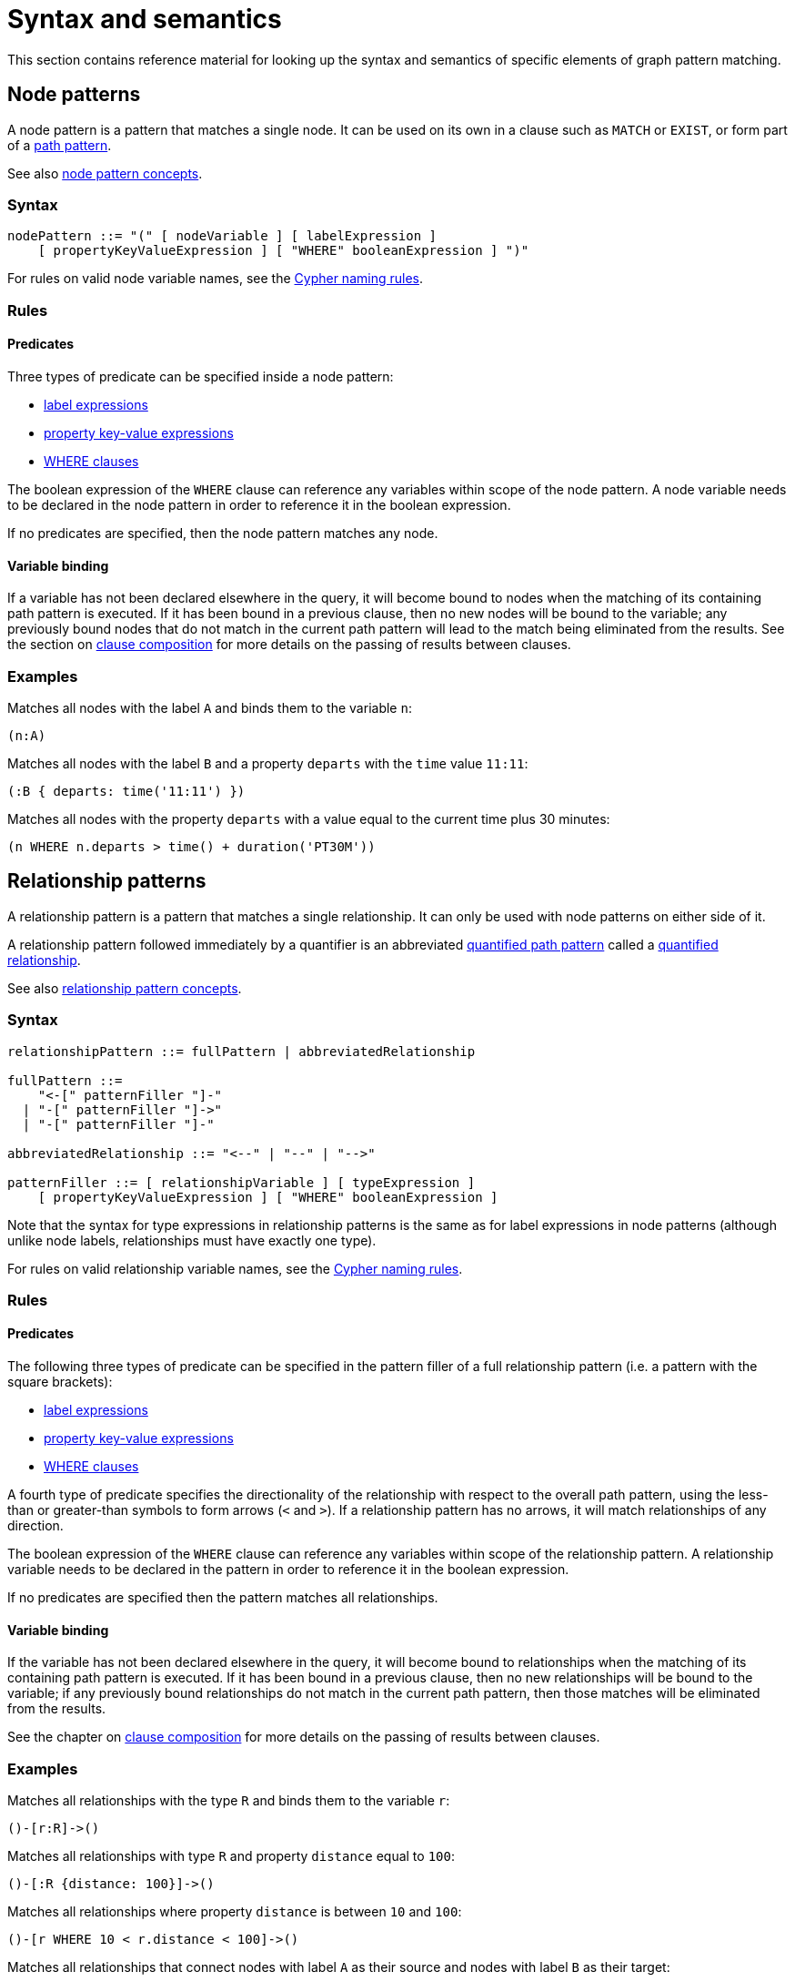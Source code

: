 :description: this section contains the reference material for graph pattern matching. 
[[syntax-and-semantics]]
= Syntax and semantics

This section contains reference material for looking up the syntax and semantics of specific elements of graph pattern matching. 

[[node-patterns]]
== Node patterns

A node pattern is a pattern that matches a single node.
It can be used on its own in a clause such as `MATCH` or `EXIST`, or form part of a xref:patterns/reference.adoc#path-patterns[path pattern]. 

See also xref:patterns/concepts.adoc#node-patterns[node pattern concepts].

[[node-patterns-syntax]]
=== Syntax

[source, syntax, role=noheader]
----
nodePattern ::= "(" [ nodeVariable ] [ labelExpression ] 
    [ propertyKeyValueExpression ] [ "WHERE" booleanExpression ] ")" 
----

For rules on valid node variable names, see the xref:syntax/naming.adoc[Cypher naming rules].

[[node-patterns-rules]]
=== Rules

[[node-patterns-rules-predicates]]
==== Predicates

Three types of predicate can be specified inside a node pattern:

* xref:patterns/reference.adoc#label-expressions[label expressions]
* xref:patterns/reference.adoc#property-key-value-expressions[property key-value expressions] 
* xref:clauses/where.adoc[WHERE clauses]

The boolean expression of the `WHERE` clause can reference any variables within scope of the node pattern.
A node variable needs to be declared in the node pattern in order to reference it in the boolean expression.

If no predicates are specified, then the node pattern matches any node.

[[node-patterns-rules-variable-binding]]
==== Variable binding

If a variable has not been declared elsewhere in the query, it will become bound to nodes when the matching of its containing path pattern is executed.
If it has been bound in a previous clause, then no new nodes will be bound to the variable; any previously bound nodes that do not match in the current path pattern will lead to the match being eliminated from the results. 
See the section on xref:clauses/clause_composition.adoc[clause composition] for more details on the passing of results between clauses.

[[node-patterns-examples]]
=== Examples 

Matches all nodes with the label `A` and binds them to the variable `n`:
[source, role=noheader]
----
(n:A)
----

Matches all nodes with the label `B` and a property `departs` with the `time` value `11:11`:

[source, role=noheader]
----
(:B { departs: time('11:11') })
----

Matches all nodes with the property `departs` with a value equal to the current time plus 30 minutes:

[source, role=noheader]
----
(n WHERE n.departs > time() + duration('PT30M'))
----

[[relationship-patterns]]
== Relationship patterns

A relationship pattern is a pattern that matches a single relationship.
It can only be used with node patterns on either side of it.

A relationship pattern followed immediately by a quantifier is an abbreviated xref::patterns/reference.adoc#quantified-path-patterns[quantified path pattern] called a xref::patterns/reference.adoc#quantified-relationships[quantified relationship].

See also xref:patterns/concepts.adoc#relationship-patterns[relationship pattern concepts].

[[relationship-patterns-syntax]]
=== Syntax 

[source, syntax, role=noheader]
----
relationshipPattern ::= fullPattern | abbreviatedRelationship

fullPattern ::= 
    "<-[" patternFiller "]-" 
  | "-[" patternFiller "]->"
  | "-[" patternFiller "]-"

abbreviatedRelationship ::= "<--" | "--" | "-->"

patternFiller ::= [ relationshipVariable ] [ typeExpression ] 
    [ propertyKeyValueExpression ] [ "WHERE" booleanExpression ]
----

Note that the syntax for type expressions in relationship patterns is the same as for label expressions in node patterns (although unlike node labels, relationships must have exactly one type).

For rules on valid relationship variable names, see the xref:syntax/naming.adoc[Cypher naming rules].

[[relationship-patterns-rules]]
=== Rules

[[relationship-patterns-rules-predicates]]
==== Predicates

The following three types of predicate can be specified in the pattern filler of a full relationship pattern (i.e. a pattern with the square brackets):

* xref:patterns/reference.adoc#label-expressions[label expressions]
* xref:patterns/reference.adoc#property-key-value-expressions[property key-value expressions] 
* xref:clauses/where.adoc[WHERE clauses]

A fourth type of predicate specifies the directionality of the relationship with respect to the overall path pattern, using the less-than or greater-than symbols to form arrows (`<` and `>`). 
If a relationship pattern has no arrows, it will match relationships of any direction. 

The boolean expression of the `WHERE` clause can reference any variables within scope of the relationship pattern.
A relationship variable needs to be declared in the pattern in order to reference it in the boolean expression.

If no predicates are specified then the pattern matches all relationships.

[[relationship-patterns-rules-variable-binding]]
==== Variable binding

If the variable has not been declared elsewhere in the query, it will become bound to relationships when the matching of its containing path pattern is executed.
If it has been bound in a previous clause, then no new relationships will be bound to the variable; if any previously bound relationships do not match in the current path pattern, then those matches will be eliminated from the results.

See the chapter on xref:clauses/clause_composition.adoc[clause composition] for more details on the passing of results between clauses.

[[relationship-patterns-examples]]
=== Examples 

Matches all relationships with the type `R` and binds them to the variable `r`:

[source, role=noheader]
----
()-[r:R]->()
----

Matches all relationships with type `R` and property `distance` equal to `100`:

[source, role=noheader]
----
()-[:R {distance: 100}]->()
----

Matches all relationships where property `distance` is between `10` and `100`:

[source, role=noheader]
----
()-[r WHERE 10 < r.distance < 100]->()
----

Matches all relationships that connect nodes with label `A` as their source and nodes with label `B` as their target:

[source, role=noheader]
----
(:A)-->(:B)
----

Matches all relationships that connect nodes with label `A` and nodes with label `B`, irrespective of their direction:

[source, role=noheader]
----
(:A)--(:B)
----

[[label-expressions]]
== Label expressions

The following applies to both the label expressions of node patterns and the type expressions of relationship patterns.

A label expression is a boolean predicate composed from label names and a wildcard symbol using disjunction, conjunction, negation and grouping. 
A label expression returns true when it matches the set of labels for a node.

Although relationships have a type rather than labels, the syntax for expressions matching a relationship type is identical to that of label expressions. 

[[label-expressions-syntax]]
=== Syntax

[source, syntax, role=noheader]
----
labelExpression ::= ":" labelTerm

labelTerm ::=
    labelIdentifier
  | labelTerm "&" labelTerm
  | labelTerm "|" labelTerm
  | "!" labelTerm 
  | "%" 
  | "(" labelTerm ")"
----

For valid label identifiers, see the xref:syntax/naming.adoc[Cypher naming rules].

[[label-expressions-rules]]
=== Rules

The following table lists the symbols used in label expressions:

[options="header",cols="a,3a,a"]
|===
| Symbol | Description | Precedence

| `%` 
| Wildcard.
Evaluates to `true` if the label set is non-empty 
| 

| `()`
| Contained expression is evaluated before evaluating the outer expression the group is contained in. 
| 1 (highest)

| `!`
| Negation
| 2

| `&`
| Conjunction
| 3

| `&#124;` 
| Disjunction
| 4 (lowest)

|===

Associativity is left-to-right.

[[label-expressions-examples]]
=== Examples

In the following table, a tick is shown where the label expression matches the node with the labels shown: 

|===

| 8+^|  *Node* 
|*Node pattern*
|`()`
|`(:A)`
|`(:B)`
|`(:C)`
|`(:A:B)`
|`(:A:C)`
|`(:B:C)`
|`(:A:B:C)`

|`()` | &#x2705; | &#x2705; | &#x2705; | &#x2705; | &#x2705; | &#x2705; | &#x2705; | &#x2705;

|`(:A)` | | &#x2705; | | | &#x2705; | &#x2705; | | &#x2705;

|`(:A&B)` | | | | | &#x2705; | | | &#x2705;

|`(:A&#124;B)` | | &#x2705; | &#x2705; | | &#x2705; | &#x2705; | &#x2705; | &#x2705;

|`(:!A)` | &#x2705; | | &#x2705; | &#x2705;| | | &#x2705; | 

|`(:!!A)` | | &#x2705; | | | &#x2705; | &#x2705; | | &#x2705;

|`(:A&!A)` | | | | | | | | 

| `(:A&#124;!A)` | &#x2705; | &#x2705; | &#x2705; | &#x2705; | &#x2705; | &#x2705; | &#x2705; | &#x2705;

|`(:%)` | | &#x2705; | &#x2705; | &#x2705; | &#x2705; | &#x2705; | &#x2705; | &#x2705;

|`(:!%)` | &#x2705; | | | | | | | 

|`(:%&#124;!%)` | &#x2705; | &#x2705; | &#x2705; | &#x2705; | &#x2705; | &#x2705; | &#x2705; | &#x2705;

| `(:%&!%)` | | | | | | | | 

| `(:A&%)` | | &#x2705; | | | &#x2705; | &#x2705; | | &#x2705;

| `(:A&#124;%)` | | &#x2705; | &#x2705; | &#x2705; | &#x2705; | &#x2705; | &#x2705; | &#x2705;

| `(:(A&B)&!(B&C))` | | | | | &#x2705; | | | 

| `(:!A&%)` | | |  &#x2705;  |  &#x2705;  | | |  &#x2705; | 

|===

As relationships have exactly one type each, this expression will never match a relationship:

[source, role=noheader]
----
-[:A&B]->
----

Similarly, the following will always match a relationship:

[source, role=noheader]
----
-[:%]->
----

The use of negation can make the conjunction useful in relationship patterns. 
The following matches relationships that have a type that is neither `A` nor `B`:

[source, role=noheader]
----
-[:!A&!B]->
----

[[property-key-value-expressions]]
== Property key-value expressions

[[property-key-value-expressions-syntax]]
=== Syntax

[source, syntax, role=noheader]
----
propertyKeyValueExpression ::= 
  "{" propertyKeyValuePairList "}"

propertyKeyValuePairList ::= 
  propertyKeyValuePair [ "," propertyKeyValuePair ]

propertyKeyValuePair ::= propertyName ":" valueExpression
----

[[property-key-value-expressions-rules]]
=== Rules

The property key-value expression is treated as a conjunction of equalities on the properties of the element that the containing pattern matches. 

For example, the following node pattern:

[source, role=noheader]
----
({ p: valueExp1, q: valueExp2 })
----

is equivalent to the following node pattern with a `WHERE` clause:

[source, role=noheader]
----
(n WHERE n.p = valueExp1 AND n.q = valueExp2)
----

The value expression can be any expression as listed in the chapter on xref:expressions/index.adoc[expressions], except for path patterns (which will throw a syntax error) and regular expressions (which will be treated as string literals).
An empty property key-value expression matches all elements.
Property key-value expressions can be combined with a `WHERE` clause.

[[property-key-value-expressions-examples]]
=== Examples

Matches all nodes with property `p` = `10`:

[source, role=noheader]
----
({ p: 10 })
----

Matches all relationships with property `p` = `10` and `q` equal to date `2023-02-10`:
[source, role=noheader]
----
()-[{ p: 10, q: date('2023-02-10') }]-()
----

Matches all relationships with its property `p` equal to the property `p` of its source node:

[source, role=noheader]
----
(s)-[{ p: s.p }]-()
----

Matches all nodes with property `p` = `10` and property `q` greater than `100`:

[source, role=noheader]
----
(n { p: 10 } WHERE n.q > 100)
----


[[path-patterns]]
== Path patterns

A path pattern is the top level pattern that is matched against paths in a graph.

[[path-patterns-syntax]]
=== Syntax

[source, syntax, role=noheader]
----
pathPattern ::= [{ simplePathPattern | quantifiedPathPattern }]+

simplePathPattern ::= nodePattern 
  [ { relationshipPattern | quantifiedRelationship } nodePattern ]*
----

[[path-patterns-rules]]
=== Rules

The minimum number of elements in the path pattern must be greater than zero.
For example, a path pattern that is a quantified path pattern with a quantifier that has a lower bound of zero is not allowed:

[source, role=noheader]
----
((n)-[r]->(m)){0,10}    //this is not allowed
----

A path pattern must always begin and end with a node pattern.
The following is not allowed:

[source, role=noheader]
----
(n)-[r]->(m)-[s]-    //this is not allowed
----

A path pattern may be composed of a concatenation of simple and quantified path patterns.
Two simple path patterns, however, may not be placed next to each other.
For example, the following is not allowed:

[source, role=noheader]
----
(a)<-[s]-(b) (c)-[t]->(d)    //this is not allowed
----

When a path pattern is matched to paths in a graph, nodes can be revisited but relationships cannot.

See xref::patterns/reference.adoc#graph-patterns[graph patterns] for rules on declaring variables multiple times. 

[[path-patterns-examples]]
=== Examples

A single node pattern is allowed as it has at least one element:

[source, role=noheader]
----
(n)
----

A simple path pattern with more than one element:

[source, role=noheader]
----
(a:A)<-[{p: 30}]-(b)-[t WHERE t.q > 0]->(c:C)
----

A quantified path pattern can have a lower bound of zero in its quantifier as long as it abuts other patterns that have at least one element:

[source, role=noheader]
----
(:A) ((:X)-[:R]-()){0,10} (:B)
----

A quantified relationship can also have a lower bound of zero as long as the overall path pattern has at least one element:

[source, role=noheader]
----
(:A)-[:R]->{0,10}(:B)
----

A concatenation of simple and quantified path patterns:

[source, role=noheader]
----
(a)<-[s]-(b)-[t]->(c) ((n)-[r]->(m)){0,10} (:X)
----

Referencing non-local node variable in a simple path pattern:

[source, role=noheader]
----
(a)<-[s:X WHERE a.p = s.p]-(b)
----

Referencing a non-local relationship variable within a quantified path pattern:

[source, role=noheader]
----
(:A) ((a)<-[s:X WHERE a.p = s.p]-(b)){,5}
----

A variable that was introduced in a previous clause can be referenced as long as that variable was defined outside of a quantified path pattern:

[source, role=noheader]
----
MATCH (n)
MATCH ()-[r WHERE r.q = n.q]-() (()<-[s:X WHERE n.p = s.p]-()){2,3}
----

[[quantified-path-patterns]]
== Quantified path patterns

_This feature was introduced in Neo4j 5.9._

A quantified path pattern represents a xref::patterns/reference.adoc#path-patterns[path pattern] repeated a number of times in a given range.
It is composed of a path pattern, representing the path section to be repeated, followed by a xref::patterns/reference.adoc#quantifiers[quantifier], constraining the number of repetitions between a lower bound and an upper bound.

image::patterns_qpp_reference.svg[width="500", role="middle"]

For information about an alternative version of patterns for matching paths of variable length, see xref::patterns/reference.adoc#variable-length-relationships
[variable-length relationships].

[[quantified-path-patterns-syntax]]
=== Syntax

[source, syntax, role=noheader]
----
quantifiedPathPattern ::= 
  "(" fixedPath [ "WHERE" booleanExpression ] ")" quantifier

fixedPath ::= nodePattern [ relationshipPattern nodePattern ]+
----

[[quantified-path-patterns-rules]]
=== Rules

[[quantified-path-pattern-rules-minimum-pattern-length]]
==== Minimum pattern length

The path pattern being quantified must have a length greater than zero.
In other words, it must contain at least one relationship.
A single node pattern cannot be quantified.
For example, this is not allowed:

[source, role=noheader]
----
((x:A)){2,4}    //this is not allowed
----

[[quantified-path-patterns-rules-nesting]]
==== Nesting of quantified path patterns

The nesting of quantified path patterns is not allowed.
For example, the following nesting of a quantified relationship in a quantified path pattern is not allowed:

[source, role=noheader]
----
(:A) (()-[:R]->+()){2,3} (:B)    //this is not allowed
----

A quantified path pattern that is part of the boolean expression within a quantified path pattern would not count as nested and is permitted. 
For example, the following is valid: 

[source, role=noheader]
----
MATCH ((n:A)-[:R]->({p: 30}) WHERE EXISTS { (n)-->+(:X) }){2,3}
----

[[quantified-path-patterns-rules-group-variables]]
==== Group variables

Variables introduced inside of a quantified path pattern are said to be exposed as _group variables_ outside of the definition of the pattern.
As a group variable, they will be bound to either a list of nodes or a list of relationships.
By contrast, variables can be treated as singletons inside the quantified path pattern where they are declared.
The difference can be seen in the following query:

[source, role=noheader]
----
MATCH ((x)-[r]->(z WHERE z.p > x.p)){2,3}
RETURN [n in x | n.p] AS x_p
----

In the boolean expression `z.p > x.p` both `z` and `x` are singletons; in the `RETURN` clause, `x` is a group variable that can be iterated over like a list.
Note that this means that the `WHERE` clause `z.p > x.p` above needs to be inside the quantified path pattern.
The following would throw a syntax error because it is treating `z` and `p` as singletons:

[source, role=noheader]
----
MATCH ((x)-[r]->(z)){2,3} WHERE z.p > x.p    //this is not allowed   
----

It is possible, however, to position the `WHERE` clause outside of the node pattern:

[source, role=noheader]
----
MATCH ((x)-[r]->(z) WHERE z.p > x.p){2,3}
----

[[quantified-path-pattern-rules-matching]]
==== Matching

The mechanics of matching a quantified path pattern against paths is best explained with an example.
For the example, the following simple graph will be used:

image::patterns_qpp_reference_example.svg[width="600", role=middle"]

First, consider the following simple path pattern:

[source, role=noheader]
----
(x:A)-[:R]->(z:B WHERE z.h > 2)
----

This matches three different paths in the graph above.
The resulting bindings for `x` and `z` for each match are the following (the captions `n1` etc indicate the identity of the nodes in the diagram above):

[options="header",cols="2*<m"]
|===

| x | z

| n1 | n2 
| n2 | n3 
| n3 | n5 

|===

If the quantifier `\{2}` is affixed to the simple path pattern, the result is the following quantified path pattern:

[source, role=noheader, subs="-attributes"]
----
((x:A)-[:R]->(z:B WHERE z.h > 2)){2}
----

This is equivalent to chaining together two iterations of the pattern, where the rightmost node of the first iteration is merged with the leftmost node of the second one.
(See xref::patterns/reference.adoc#node-pattern-pairs[node pattern pairs] for more details.)

[source, role=noheader]
----
(x:A)-[:R]->(z:B WHERE z.h > 2) (x:A)-[:R]->(z:B WHERE z.h > 2)
----

To avoid introducing xref::patterns/reference.adoc#equijoins[equijoins] between the two instances of `x`, and between the two instances of `z`, the variables are replaced with a set of fresh variables inside each iteration:

[source, role=noheader]
----
(x1:A)-[:R]->(z1:B WHERE z1.h > 2) (x2:A)-[:R]->(z2:B WHERE z2.h > 2)
----

Then the node variables in adjoining node patterns are merged:

[source, role=noheader]
----
(x1:A)-[:R]->({z1,x2}:A&B WHERE z1.h > 2)-[:R]->(z2:B WHERE z2.h > 2)
----

The fact that variables `x2` and `z1` are bound to matches of the same node pattern is represented with the notation `{z1,x2}`.
Outside of the pattern, the variables `x` and `z` will be group variables that contain lists of nodes. 

Consider the quantified path pattern in the following query:

[source, role=noheader, subs="-attributes"]
----
MATCH ((x:A)-[:R]->(z:B WHERE z.h > 2)){2}
RETURN [n in x | n.h] AS x_h, [n in z | n.h] AS z_h
----

This yields the following results:

[options="header",cols="2*<m"]
|===

| x_h | z_h

| [1, 3] | [3, 4]
| [3, 4] | [4, 5]

|===

Now the quantifier is changed to match lengths from one to five:

[source, role=noheader]
----
MATCH ((x:A)-[:R]->(z:B WHERE z.h > 2)){1,5}
RETURN [n in x | n.h] AS x_h, [n in z | n.h] AS z_h
----

Compared to the fixed length quantifier `\{2}`, this also matches paths of length one and three, but no matches exist for length greater than three:

[options="header",cols="2*<m"]
|===

| x_h | z_h

| [1] | [3]
| [3] | [4]
| [4] | [5]
| [1, 3] | [3, 4]
| [3, 4] | [4, 5]
| [1, 3, 4] | [3, 4, 5]

|===

[[quantified-relationships]]
== Quantified relationships

[[quantified-relationships-syntax]]
=== Syntax

[source, syntax, role=noheader]
----
quantifiedRelationship ::= relationshipPattern quantifier
----

[[quantified-relationships-rules]]
=== Rules

A quantified relationship is an abbreviated form of a xref::patterns/reference.adoc#quantified-path-patterns[quantified path pattern], with only a single relationship pattern specified.

For example, the following quantified relationship:

[source, role=noheader]
----
()-[r]->{m,n}()
----

is equivalent to the following quantified path pattern, with empty node patterns on either side:

[source, role=noheader]
----
() (()-[r]->()){m,n} ()
----

However, unlike a quantified path pattern, a quantified relationship must always have a node pattern on each side.

[[quantified-relationship-examples]]
=== Examples

Matches paths starting with nodes labeled `A` and ending with nodes labeled `B`, that traverse between two and three relationships of type `R`:

[source, role=noheader]
----
(:A)-[r:R]->{2,3}(:B)
----

This is equivalent to the following:

[source, role=noheader]
----
(:A) (()-[r:R]->()){2,3} (:B)
----

Matches paths with one or more relationships of any direction and any type:

[source, role=noheader]
----
()--+()
----

[[quantifiers]]
== Quantifiers

The quantifiers here only refer to those used in xref::patterns/reference.adoc#quantified-path-patterns[quantified path patterns] and xref::patterns/reference.adoc#quantified-relationships[quantified relationships].

[[quantifiers-syntax]]
=== Syntax

[source, syntax, role=noheader]
----
quantifier ::= 
  "*" | "+" | fixedQuantifier | generalQuantifier

fixedQuantifier ::= "{" unsignedInteger "}"

generalQuantifier ::= "{" lowerBound "," upperBound "}"

lowerBound ::= unsignedInteger

upperBound ::= unsignedInteger

unsignedInteger ::= [0-9]+
----

[[quantifiers-rules]]
=== Rules 

The absence of an upper bound in the general quantifier syntax means there is no upper bound.
The following table shows variants of the quantifier syntax and their canonical form:

[options="header",cols="1m,1m,1a"]
|===
| *Variant* | *Canonical form* | *Description*

| {m,n} | {m,n} | Between m and n iterations.
| + | {1,} | 1 or more iterations.
| * | {0,} | 0 or more iterations.
| \{n} | {n,n} | Exactly n iterations.
| {m,} | {m,} | m or more iterations.
| {,n} | {0,n} | Between 0 and n iterations.
| {,} | {0,} | 0 or more iterations.

|===

Note that a xref:patterns/reference.adoc#quantified-path-patterns[quantified path pattern] with the quantifier `\{1}` is not equivalent to a fixed-length path pattern.
Although the resulting quantified path pattern will match on the same paths the fixed-length path contained in it would without the quantifier, the presence of the quantifier means that all variables within the path pattern will be exposed as group variables.

[[graph-patterns]]
== Graph patterns

A graph pattern is a comma separated list of one or more path patterns.
It is the top level construct provided to `MATCH`.

image::patterns_graph_pattern_reference.svg[width="500", role="middle"]

[[graph-patterns-syntax]]
=== Syntax

[source, role=noheader]
----
graphPattern ::= 
  pathPattern [ "," pathPattern ]* [ "WHERE" booleanExpression ]
----

[[graph-patterns-rules]]
=== Rules

The rules for xref:patterns/reference.adoc#path-patterns[path patterns] apply to each constituent path pattern of a graph pattern.

[[graph-patterns-rules-variable-references]]
==== Variable references

Any node or relationship variable declared in a graph pattern can be referenced in a `WHERE` clause elsewhere in the graph pattern - unless it is inside a quantified path pattern not containing the variable.
For example, this is allowed:

[source, role=noheader]
----
(n)-->(m:A)-->(:B), (m)-[r WHERE r.p <> n.p]->(:C)
----

But this is not allowed:

[source, role=noheader]
----
(n)-->(m:A)-->(:B), (m) (()-[r WHERE r.p <> n.p]->())+ (:C)    //this is not allowed
----

A variable can be referred to inside a quantified path pattern if it has already been bound in a previous `MATCH` clause.
If a variable is declared inside a quantified path pattern, then it can be treated as a singleton only from within the quantified path pattern it was declared in.
Outside of that quantified path pattern, it must be treated as a group variable.
For example, this would be allowed:

[source, role=noheader]
----
((n)-[r]->(m WHERE r.p = m.q))+
----

As would this:

[source, role=noheader]
----
(n)-[r]->+(m WHERE all(rel in r WHERE rel.q > m.q))
----

But this would not be allowed:

[source, role=noheader]
----
(n)-[r]->+(m WHERE r.p = m.q)    //this is not allowed
----

[[graph-patterns-rules-relationship-uniqueness]]
==== Relationship uniqueness

A relationship can only be traversed once in a given match for a graph pattern. The same restriction doesn't hold for nodes, which may be re-traversed any number of times in a match. 

[[graph-patterns-rules-equijoin]]
==== Equijoin

If a node variable is declared more than once in a path pattern, it is expressing an equijoin.
This is an operation that requires that each node pattern with the same node variable be bound to the same node.
For example, the following pattern refers to the same node twice with the variable `a`, forming a cycle:

[source, role=noheader]
----
(a)-->(b)-->(c)-->(a)
----

The following pattern refers to the same node with variable `b` in different path patterns of the same graph pattern, forming a "T" shaped pattern:

[source, role=noheader]
----
(a)-->(b)-->(c), (b)-->(e)
----

Equijoins can only be made using variables outside of quantified path patterns.
The following would not be a valid equijoin:

[source, role=noheader]
----
(a)-->(b)-->(c), ((b)-->(e))+ (:X)    //this is not allowed 
----

If no equijoin exists between path patterns in a graph pattern, then a Cartesian join is formed from the sets of matches for each path pattern.
An equijoin can be expressed between relationship patterns by declaring a relationship variable multiple times.
However, as relationships can only be traversed once in a given match, no solutions would be returned.

[[graph-patterns-examples]]
=== Examples

The `WHERE` clause can refer to variables inside and outside of quantified path patterns:

[source, role=noheader]
----
(a)-->(b)-->(c), (b) ((d)-->(e))+ WHERE any(n in d WHERE n.p = a.p)
----

An equijoin can be formed to match "H" shaped graphs:

[source, role=noheader]
----
(:A)-->(x)--(:B), (x)-[:R]->+(y), (:C)-->(y)-->(:D)
----

With no variables in common, this graph pattern will result in a Cartesian join between the sets of matches for the two path patterns:

[source, role=noheader]
----
(a)-->(b)-->(c), ((d)-->(e))+
----

Multiple equijoins can be formed between path patterns:

[source, role=noheader]
----
(:X)-->(a:A)-[!:R]->+(b:B)-->(:Y), (a)-[:R]->+(b)
----

Variables declared in a previous `MATCH` can be referenced inside of a quantified path pattern:

[source, role=noheader]
----
MATCH (n {p = 'ABC'})
MATCH (n)-->(m:A)-->(:B), (m) (()-[r WHERE r.p <> n.p]->())+ (:C)
----

The repetition of a relationship variable in the following yields no solutions due to Cypher enforcing relationship uniqueness within a match for a graph pattern:

[source, role=noheader]
----
MATCH ()-[r]->()-->(), ()-[r]-()
----

[[node-pattern-pairs]]
== Node pattern pairs

It is not valid syntax to write a pair of node patterns next to each other.
For example, all of the following would raise a syntax error:

[source, role=noheader]
----
(a:A)(b:B)
----
[source, role=noheader]
----
(a:A)(b:B)<-[r:R]-(c:C)
----
[source, role=noheader]
----
(a:A)<--(b:B)(c:C)-->(d:C)
----

However, the placing of pairs of node patterns next to each other is valid where it results indirectly from the expansion of quantified path patterns.

[[node-pattern-pairs-iterations-of-qpps]]
=== Iterations of quantified path patterns

When a quantified path pattern is expanded, the fixed path pattern contained in its parentheses is repeated and chained.
This results in pairs of node patterns sitting next to each other.
Take the following quantified path pattern as an example:

[source, role=noheader]
----
((x:X)<--(y:Y)){3}
----

This is expanded by repeating the fixed path pattern `(x:X)<--(y:Y)` three times, with indices on the variables to show that no equijoin is implied (see xref:patterns/reference.adoc#graph-patterns-rules-equijoin[equijoins] for more information):

[source, role=noheader]
----
(x1:X)<--(y1:Y)(x2:X)<--(y2:Y)(x3:X)<--(y3:Y)
----

The result is that two pairs of node patterns end up adjoining each other, `(y1:Y)(x2:X)` and `(y2:Y)(x3:X)`.
During the matching process, each pair of node patterns will match the same nodes, and those nodes will satisfy the conjunction of the predicates in the node patterns.
For example, in the first pair both `y1` and `x2` will bind to the same node, and that node must have labels `X` and `Y`.
This expansion and binding is depicted in the following diagram:

image::patterns_node_pattern_pairs.svg[width="500", role="middle"]

[[node-pattern-pairs-simple-path-patterns-and-quantified-path-patterns]]
=== Simple path patterns and quantified path patterns

Pairs of node patterns are also generated when a simple path pattern is placed next to a quantified path.
For example, consider the following path pattern:

[source, role=noheader]
----
(:A)-[:R]->(:B) ((:X)<--(:Y)){1,2}
----

After expanding the iterations of the quantified path pattern, the right-hand node pattern `(:B)` adjoins the left-hand node pattern `(:X)`.
The result will match the same paths as the union of matches of the following two path patterns:

[source, role=noheader]
----
(:A)-[:R]->(:B&X)<--(:Y)
----
[source, role=noheader]
----
(:A)-[:R]->(:B&X)<--(:Y&X)<--(:Y)
----

If the simple path pattern is on the right of the quantified path pattern, its leftmost node `(:A)` adjoins the rightmost node `(:Y)` of the last iteration of the quantified path pattern.
For example, the following:

[source, role=noheader]
----
((:X)<--(:Y)){1,2} (:A)-[:R]->(:B)
----

will match the same paths as the union of the following two path patterns:

[source, role=noheader]
----
(:X)<--(:Y&A)-[:R]->(:B)
----
[source, role=noheader]
----
(:X)<--(:Y&X)<--(:Y&A)-[:R]->(:B)
----

[[node-pattern-pairs-pairs-of-quantified-path-patterns]]
=== Pairs of quantified path patterns

When two quantified path patterns adjoin, the rightmost node of the last iteration of the first pattern is merged with the leftmost node of the first iteration of the second pattern.
For example, the following adjoining patterns:

[source, role=noheader]
----
((:A)-[:R]->(:B)){2} ((:X)<--(:Y)){1,2}
----

will match the same set of paths as the union of the paths matched by these two path patterns:

[source, role=noheader]
----
(:A)-[:R]->(:B&A)-[:R]->(:B&X)<--(:Y)
----
[source, role=noheader]
----
(:A)-[:R]->(:B&A)-[:R]->(:B&X)<--(:Y&X)<--(:Y)
----

[[node-pattern-pairs-zero-iterations]]
=== Zero iterations

If the quantifier allows for zero iterations of a pattern, for example `{0,3}`, then the 0th iteration of that pattern results in the node patterns on either side pairing up. 

For example, the following path pattern:
[source, role=noheader]
----
(:X) ((a:A)-[:R]->(b:B)){0,1} (:Y)
----

will match the same set of paths as the union of the paths matched by the following two path patterns:

[source, role=noheader]
----
(:X&Y)
----
[source, role=noheader]
----
(:X&A)-[:R]->(:B&Y)
----

[[variable-length-relationships]]
== Variable-length relationships

Prior to the introduction of the syntax for quantified path patterns and quantified relationships in Neo4j 5.9, the only way in Cypher to match paths of variable length was with a variable-length relationship.
This syntax is still available.
It is equivalent to the syntax for quantified relationships, with the following differences:

* Position and syntax of quantifier.
* Semantics of the asterisk symbol.
* Type expressions are limited to the xref::syntax/operators.adoc#query-operators-boolean[disjunction operator].
* The xref:clauses/where.adoc[WHERE] clause is not allowed.

[[variable-length-relationships-syntax]]
=== Syntax

[source, syntax, role=noheader]
----
varLengthRelationship ::=
    "<-[" varLengthFiller "]-" 
  | "-[" varLengthFiller "]->"
  | "-[" varLengthFiller "]-"
varLengthFiller ::= [ relationshipVariable ] [ varLengthTypeExpression ] 
    [ varLengthQuantifier ] [ propertyKeyValueExpression ]

varLengthTypeExpression ::= ":" varLengthTypeTerm

varLengthTypeTerm ::=
    typeIdentifier
  | varLengthTypeTerm "|" varLengthTypeTerm

varLengthQuantifier ::= varLengthVariable | varLengthFixed

varLengthVariable ::= "*" [ [ lowerBound ] ".." [ upperBound ] ]

varLengthFixed ::= "*" fixedBound

fixedBound ::= unsignedInteger
lowerBound ::= unsignedInteger
upperBound ::= unsignedInteger
unsignedInteger ::= [0-9]+
----

For rules on valid relationship variable names, see xref:syntax/naming.adoc[Cypher naming rules].

[[variable-length-relationships-rules]]
=== Rules

The following table shows variants of the variable-length quantifier syntax and their equivalent canonical xref:patterns/reference.adoc#quantifier[quantifier] form (the form used by xref:patterns/reference.adoc#quantified-path-pattern[quantified path patterns]):

[options="header",cols="1m,1a"]
|===
| *Variant* | *Description*

| * | 1 or more iterations.

| *n | Exactly n iterations.

| *m..n | Between m and n iterations.

| *m.. | m or more iterations.

|*..n | Between 1 and n iterations.
|===

Note that `*` used here on its own is not the same as the Kleene star (an operator that represents zero or more repetitions), as the Kleene star has a lower bound of zero.
The above table can be used to translate the quantifier used in variable-length relationships.
The rules given for xref:patterns/reference.adoc#quantified-path-pattern[quantified path patterns] would apply to the translation.

This table shows some examples:

[options="header",cols="1m,1m"]
|===
| *Variable-length relationship* | *Equivalent quantified path pattern*

| (a)-[*2]\->(b) | (a) \(()-[]\->()){2,2} (b)

| (a)-[:KNOWS*3..5]\->(b) | (a) \(()-[:KNOWS]\->()){3,5} (b)

|  (a)-[r*..5 {name: 'Filipa'}]\->(b) | (a) \(()-[r {name: 'Filipa'}]\->()){1,5} (b)
|===

[[variable-length-relationships-equijoins]]
=== Equijoins

The variable of a variable-length relationship can be used in subsequent patterns to refer to the list of relationships the variable is bound to.
This is the same as the xref:patterns/reference.adoc#graph-patterns-rules-equijoin[equijoin] for variables bound to single nodes or relationships. 

This section uses the following graph: 

image::patterns_equijoin_reference.svg[width="500", role="middle"]

To recreate the graph, run the following query against an empty Neo4j database:

.Query
[source, cypher, role=test-setup]
----
CREATE ({name: 'Filipa'})-[:KNOWS]->({name:'Anders'})-[:KNOWS]->
         ({name:'Dilshad'})
----

In the following query, the node variables will be bound to the same nodes:

.Query
[source, cypher]
----
MATCH (a {name: 'Dilshad'})<-[r*1..2]-(b)
MATCH (c)<-[r*1..2]-(d)
RETURN a = c, b = d, size(r)
----

.Result
[role="queryresult",options="header,footer",cols="3*<m"]
|===

| a = c | b = d | size(r)

| true | true | 1
| true | true | 2

3+d|Rows: 2
|===

The list of relationships keeps its order.
This means that in the following query, where the direction of the variable-length relationship in the second `MATCH` is switched, the equijoin will only match once, when there is a single relationship:

.Query
[source, cypher]
----
MATCH (a {name: 'Dilshad'})<-[r*1..2]-(b)
MATCH (c)-[r*1..2]->(d)
RETURN a = c, b = d, size(r)
----

.Result
[role="queryresult",options="header,footer",cols="3*<m"]
|===

| a = c | b = d | size(r)

| false | false | 1

3+d|Rows: 1
|===

The variable `r` can be reversed in order like any list, and made to match the switch in relationship pattern direction:

.Query
[source, cypher]
----
MATCH (a {name: 'Dilshad'})<-[r*1..2]-(b)
WITH a, b, reverse(r) AS s
MATCH (c)-[s*1..2]->(d)
RETURN a = d, b = c, size(s)
----

.Result
[role="queryresult",options="header,footer",cols="3*<m"]
|===

| a = d | b = c | size()

| true | true | 1
| true | true | 2

3+d|Rows: 2

|===

Changing the bounds on subsequent `MATCH` statements will mean that only the overlapping lengths of the quantifier bounds will produce results:

.Query
[source, cypher]
----
MATCH (a {name: 'Dilshad'})<-[r*1..2]-(b)
MATCH (c)<-[r*2..3]-(d)
RETURN a = c, b = d, size(r)
----

.Result
[role="queryresult",options="header,footer",cols="3*<m"]
|===

| a = c | b = d | size(r)

| true | true | 2

3+d|Rows: 1

|===

Because Cypher only allows paths to traverse a relationship once (see xref:patterns/reference.adoc#graph-patterns-rules-relationship-uniqueness[relationship uniqueness]), repeating a variable-length relationship in the same graph pattern will yield no results.
For example, this `MATCH` clause will never pass on any intermediate results to subsequent clauses:

[source, role=noheader]
----
MATCH (x)-[r*1..2]->(y)-[r*1..2]->(z)
----

Attempting to repeat a variable-length relationship in a single relationship pattern will raise an error.
For example, the following pattern raises an error because the variable `r` appears in both a variable-length relationship and a fixed-length relationship:

[source, role=noheader]
----
MATCH (x)-[r*1..2]->(y)-[r]->(z)
----

[[variable-length-relationships-examples]]
=== Examples

The following pattern matches paths starting with nodes labeled `A` and ending with nodes labeled `B`, that traverse between two and three relationships of type `R`:

[source, role=noheader]
----
(:A)-[r:R*2..3]->(:B)
----

The following traverses relationships of type `R` or `S` or `T` exactly five times:

[source, role=noheader]
----
()-[r:R|S|T*5]->()
----

The following traverses any relationship between zero and five times, with the path beginning at nodes labeled `A` and ending at nodes labeled `B`.
Note that this will also return all nodes that have both labels `A` and `B` for the case where zero relationships are traversed:

[source, role=noheader]
----
(:A)-[*0..5]->(:B)
----

If the lower bound is removed, it will default to one, and will no longer return paths of length zero, i.e. single nodes:

[source, role=noheader]
----
(:A)-[*..5]->(:B)
----

The following pattern traverses one or more relationships of any direction that have property `p` = `$param`:

[source, syntax, role=noheader]
----
()-[* {p: $param}]-()
----